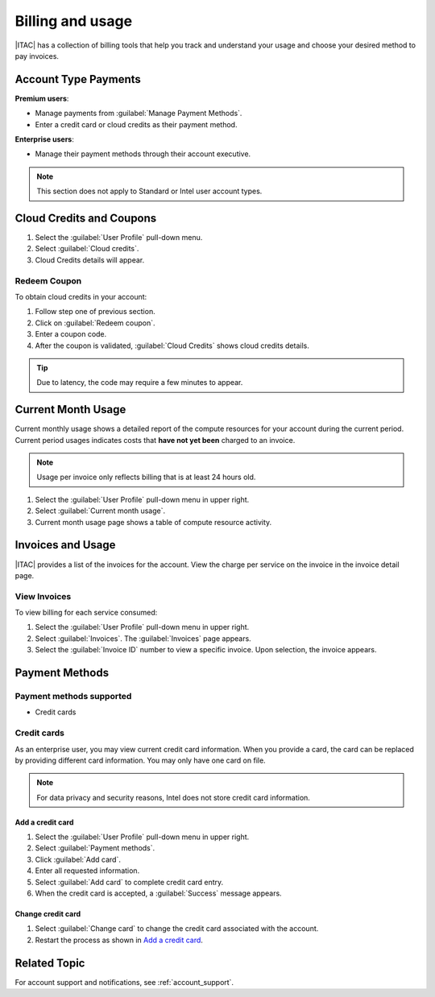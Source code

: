 .. _billing_usage:


Billing and usage
#################

|ITAC| has a collection of billing tools that help you track and understand your usage and choose your desired method to pay invoices.

.. _payment_methods:

Account Type Payments
*********************

**Premium users**:

* Manage payments from :guilabel:`Manage Payment Methods`.
* Enter a credit card or cloud credits as their payment method.

**Enterprise users**:

* Manage their payment methods through their account executive.

.. note::
   This section does not apply to Standard or Intel user account types.

.. _cloud_credits_start:

Cloud Credits and Coupons
*************************

#. Select the :guilabel:`User Profile` pull-down menu.

#. Select :guilabel:`Cloud credits`.

#. Cloud Credits details will appear.

Redeem Coupon
==============

To obtain cloud credits in your account:

#. Follow step one of previous section.

#. Click on :guilabel:`Redeem coupon`.

#. Enter a coupon code.

#. After the coupon is validated, :guilabel:`Cloud Credits` shows cloud credits details.

.. tip::
   Due to latency, the code may require a few minutes to appear.

.. _cloud_credits_end:

Current Month Usage
*******************

Current monthly usage shows a detailed report of the compute resources for your account during the current period.
Current period usages indicates costs that **have not yet been** charged to an invoice.

.. note::
   Usage per invoice only reflects billing that is at least 24 hours old.


#. Select the :guilabel:`User Profile` pull-down menu in upper right.

#. Select :guilabel:`Current month usage`.

#. Current month usage page shows a table of compute resource activity.

Invoices and Usage
******************

|ITAC| provides a list of the invoices for the account.
View the charge per service on the invoice in the invoice detail page.

View Invoices
=============

To view billing for each service consumed:

#. Select the :guilabel:`User Profile` pull-down menu in upper right.

#. Select :guilabel:`Invoices`. The :guilabel:`Invoices` page appears.

#. Select the :guilabel:`Invoice ID` number to view a specific invoice.
   Upon selection, the invoice appears.

Payment Methods
***************

.. _payment_method_types:

Payment methods supported
=========================

* Credit cards

Credit cards
============

As an enterprise user, you may view current credit card information. When you provide a card, the card can be replaced by providing different card information. You may only have one card on file.

.. note::
   For data privacy and security reasons, Intel does not store credit card information.

Add a credit card
-----------------

#. Select the :guilabel:`User Profile` pull-down menu in upper right.

#. Select :guilabel:`Payment methods`.

#. Click :guilabel:`Add card`.

#. Enter all requested information.

#. Select :guilabel:`Add card` to complete credit card entry.

#. When the credit card is accepted, a :guilabel:`Success` message appears.

Change credit card
------------------

#. Select :guilabel:`Change card` to change the credit card associated with the account.

#. Restart the process as shown in `Add a credit card`_.


Related Topic
**************

For account support and notifications, see :ref:`account_support`.
